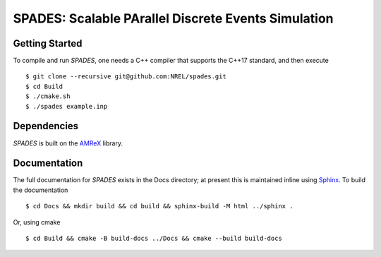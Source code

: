 SPADES: Scalable PArallel Discrete Events Simulation
----------------------------------------------------

|CI Badge| |Documentation Badge| |License Badge| |AMReX Badge| |C++ Badge|

.. |CI Badge| image:: https://github.com/NREL/spades/workflows/SPADES-CI/badge.svg
   :target: https://github.com/NREL/spades/actions

.. |Documentation Badge| image:: https://github.com/NREL/spades/workflows/SPADES-Docs/badge.svg
   :target: https://https://nrel.github.io/spades

.. |License Badge| image:: https://img.shields.io/badge/License-Apache%20v2.0-blue.svg
   :target: https://www.apache.org/licenses/LICENSE-2.0

.. |AMReX Badge| image:: https://img.shields.io/static/v1?label=%22powered%20by%22&message=%22AMReX%22&color=%22blue%22
   :target: https://amrex-codes.github.io/amrex/

.. |C++ Badge| image:: https://img.shields.io/badge/language-C%2B%2B17-blue
   :target: https://isocpp.org/



Getting Started
~~~~~~~~~~~~~~~

To compile and run `SPADES`, one needs a C++ compiler that supports the C++17 standard, and then execute ::

    $ git clone --recursive git@github.com:NREL/spades.git
    $ cd Build
    $ ./cmake.sh
    $ ./spades example.inp

Dependencies
~~~~~~~~~~~~

`SPADES` is built on the `AMReX <https://github.com/AMReX-Codes/amrex>`_ library.


Documentation
~~~~~~~~~~~~~

The full documentation for `SPADES` exists in the Docs directory; at present this is maintained inline using `Sphinx <http://www.sphinx-doc.org>`_. To build the documentation ::

    $ cd Docs && mkdir build && cd build && sphinx-build -M html ../sphinx .

Or, using cmake ::

    $ cd Build && cmake -B build-docs ../Docs && cmake --build build-docs
